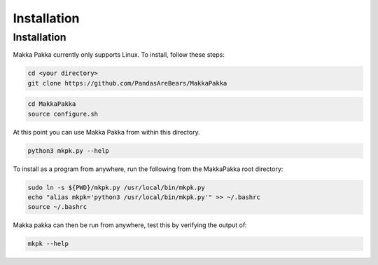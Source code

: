 **Installation**
================

.. _installation:

Installation
------------
Makka Pakka currently only supports Linux. To install, follow these steps:

.. code-block:: console

    cd <your directory>
    git clone https://github.com/PandasAreBears/MakkaPakka

.. code-block:: console

    cd MakkaPakka
    source configure.sh

At this point you can use Makka Pakka from within this directory.

.. code-block:: console

    python3 mkpk.py --help

To install as a program from anywhere, run the following from the MakkaPakka
root directory:

.. code-block:: console

    sudo ln -s ${PWD}/mkpk.py /usr/local/bin/mkpk.py
    echo "alias mkpk='python3 /usr/local/bin/mkpk.py'" >> ~/.bashrc
    source ~/.bashrc

Makka pakka can then be run from anywhere, test this by verifying the output
of:

.. code-block:: console

    mkpk --help
